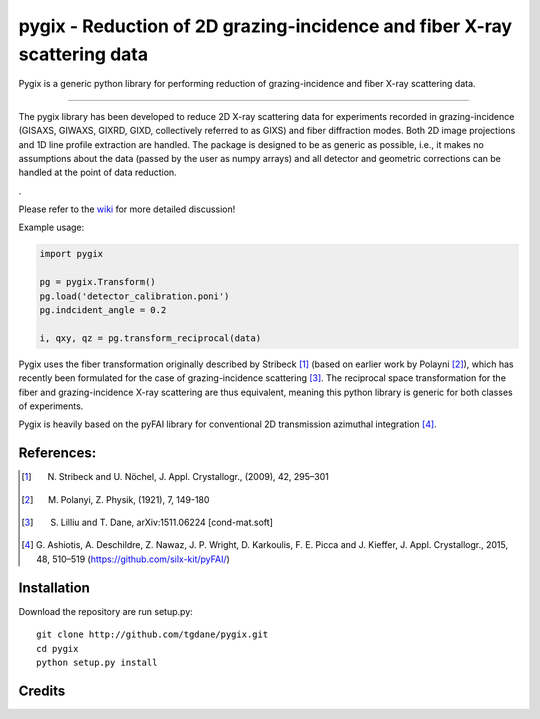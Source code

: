 pygix - Reduction of 2D grazing-incidence and fiber X-ray scattering data
====

Pygix is a generic python library for performing reduction of 
grazing-incidence and fiber X-ray scattering data.

----

The pygix library has been developed to reduce 2D X-ray scattering data for
experiments recorded in grazing-incidence (GISAXS, GIWAXS, GIXRD, GIXD,
collectively referred to as GIXS) and fiber diffraction modes. Both 2D image
projections and 1D line profile extraction are handled. The package is designed
to be as generic as possible, i.e., it makes no assumptions about the data
(passed by the user as numpy arrays) and all detector and geometric corrections
can be handled at the point of data reduction.

.

Please refer to the `wiki <https://github.com/tgdane/pygix/wiki>`_ for more
detailed discussion!

Example usage:

.. code-block:: python

    import pygix
    
    pg = pygix.Transform()
    pg.load('detector_calibration.poni')
    pg.indcident_angle = 0.2
    
    i, qxy, qz = pg.transform_reciprocal(data)
..

Pygix uses the fiber transformation originally described by Stribeck [1]_ (based
on earlier work by Polayni [2]_), which has recently been formulated for the case
of grazing-incidence scattering [3]_. The reciprocal space transformation for the
fiber and grazing-incidence X-ray scattering are thus equivalent, meaning this
python library is generic for both classes of experiments.

Pygix is heavily based on the pyFAI library for conventional 2D transmission
azimuthal integration [4]_.


References:
----
.. [1]  N. Stribeck and U. Nöchel, J. Appl. Crystallogr., (2009), 42, 295–301
.. [2]  M. Polanyi, Z. Physik, (1921), 7, 149-180
.. [3]  S. Lilliu and T. Dane, 	arXiv:1511.06224 [cond-mat.soft]
.. [4]  G. Ashiotis, A. Deschildre, Z. Nawaz, J. P. Wright, D. Karkoulis, F. E.
        Picca and J. Kieffer, J. Appl. Crystallogr., 2015, 48, 510–519
        (https://github.com/silx-kit/pyFAI/)

Installation
----
Download the repository are run setup.py::

    git clone http://github.com/tgdane/pygix.git
    cd pygix
    python setup.py install

..

Credits
----
